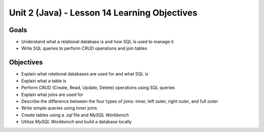 Unit 2 (Java) - Lesson 14 Learning Objectives
=============================================

Goals
-----

- Understand what a relational database is and how SQL is used to manage it
- Write SQL queries to perform CRUD operations and join tables

Objectives
----------

- Explain what relational databases are used for and what SQL is
- Explain what a table is
- Perform CRUD (Create, Read, Update, Delete) operations using SQL queries
- Explain what joins are used for
- Describe the difference between the four types of joins: inner, left outer, right outer, and full outer
- Write simple queries using inner joins
- Create tables using a `.sql` file and *MySQL Workbench*
- Utilize *MySQL Workbench* and build a database locally
